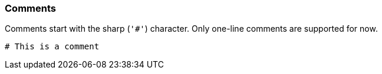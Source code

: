 === Comments

Comments start with the sharp (`'#'`) character.
Only one-line comments are supported for now.

[source,ruby]
-------------
# This is a comment
-------------
